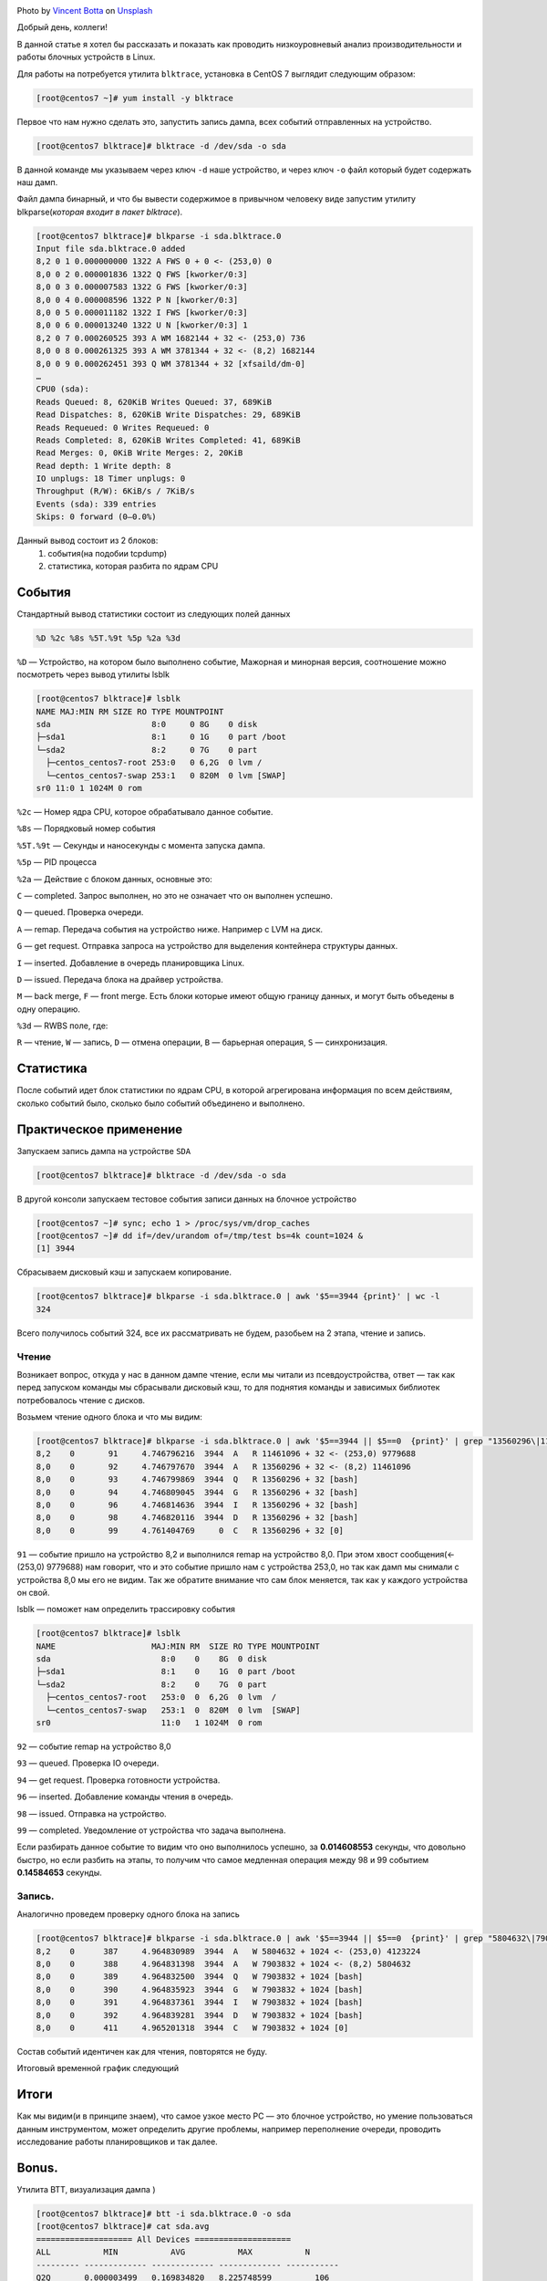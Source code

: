 .. title: Низкоуровневый анализ блочных устройств Linux
.. slug: nizkourovnevyi-analiz-blochnykh-ustroistv-linux
.. date: 2020-12-13 12:00:00 UTC+03:00
.. tags:
.. category:
.. link:
.. description:
.. type: text
.. author: Sergey <DerNitro> Utkin
.. previewimage: /images/posts/nizkourovnevyi-analiz-blochnykh-ustroistv-linux/vincent-botta-wYD_wfifJVs-unsplash.jpg

.. _Vincent Botta: https://unsplash.com/@0asa?utm_source=unsplash&utm_medium=referral&utm_content=creditCopyText
.. _Unsplash: https://unsplash.com/s/photos/hdd?utm_source=unsplash&utm_medium=referral&utm_content=creditCopyText

.. |PostImage| image:: /images/posts/nizkourovnevyi-analiz-blochnykh-ustroistv-linux/vincent-botta-wYD_wfifJVs-unsplash.jpg
    :width: 40%
    :target: `Vincent Botta`_

.. |read image| image:: /images/posts/nizkourovnevyi-analiz-blochnykh-ustroistv-linux/read.png

.. |write image| image:: /images/posts/nizkourovnevyi-analiz-blochnykh-ustroistv-linux/write.png

.. |PostImageTitle| replace:: Photo by `Vincent Botta`_ on Unsplash_

|PostImage|

|PostImageTitle|

Добрый день, коллеги!

В данной статье я хотел бы рассказать и показать как проводить низкоуровневый
анализ производительности и работы блочных устройств в Linux.

.. TEASER_END

Для работы на потребуется утилита ``blktrace``, установка в CentOS 7 выглядит
следующим образом:

.. code-block:: bash

    [root@centos7 ~]# yum install -y blktrace

Первое что нам нужно сделать это, запустить запись дампа, всех событий
отправленных на устройство.

.. code-block:: bash

    [root@centos7 blktrace]# blktrace -d /dev/sda -o sda

В данной команде мы указываем через ключ ``-d`` наше устройство, и через ключ ``-o``
файл который будет содержать наш дамп.

Файл дампа бинарный, и что бы вывести содержимое в привычном человеку виде
запустим утилиту blkparse(*которая входит в пакет blktrace*).

.. code-block:: bash

    [root@centos7 blktrace]# blkparse -i sda.blktrace.0
    Input file sda.blktrace.0 added
    8,2 0 1 0.000000000 1322 A FWS 0 + 0 <- (253,0) 0
    8,0 0 2 0.000001836 1322 Q FWS [kworker/0:3]
    8,0 0 3 0.000007583 1322 G FWS [kworker/0:3]
    8,0 0 4 0.000008596 1322 P N [kworker/0:3]
    8,0 0 5 0.000011182 1322 I FWS [kworker/0:3]
    8,0 0 6 0.000013240 1322 U N [kworker/0:3] 1
    8,2 0 7 0.000260525 393 A WM 1682144 + 32 <- (253,0) 736
    8,0 0 8 0.000261325 393 A WM 3781344 + 32 <- (8,2) 1682144
    8,0 0 9 0.000262451 393 Q WM 3781344 + 32 [xfsaild/dm-0]
    …
    CPU0 (sda):
    Reads Queued: 8, 620KiB Writes Queued: 37, 689KiB
    Read Dispatches: 8, 620KiB Write Dispatches: 29, 689KiB
    Reads Requeued: 0 Writes Requeued: 0
    Reads Completed: 8, 620KiB Writes Completed: 41, 689KiB
    Read Merges: 0, 0KiB Write Merges: 2, 20KiB
    Read depth: 1 Write depth: 8
    IO unplugs: 18 Timer unplugs: 0
    Throughput (R/W): 6KiB/s / 7KiB/s
    Events (sda): 339 entries
    Skips: 0 forward (0–0.0%)

Данный вывод состоит из 2 блоков:
 1. события(на подобии tcpdump)
 2. статистика, которая разбита по ядрам CPU

События
=======
Стандартный вывод статистики состоит из следующих полей данных

.. code-block:: bash

    %D %2c %8s %5T.%9t %5p %2a %3d

``%D`` — Устройство, на котором было выполнено событие, Мажорная и минорная
версия, соотношение можно посмотреть через вывод утилиты lsblk

.. code-block:: bash

    [root@centos7 blktrace]# lsblk
    NAME MAJ:MIN RM SIZE RO TYPE MOUNTPOINT
    sda                     8:0     0 8G    0 disk
    ├─sda1                  8:1     0 1G    0 part /boot
    └─sda2                  8:2     0 7G    0 part
      ├─centos_centos7-root 253:0   0 6,2G  0 lvm /
      └─centos_centos7-swap 253:1   0 820M  0 lvm [SWAP]
    sr0 11:0 1 1024M 0 rom

``%2c`` — Номер ядра CPU, которое обрабатывало данное событие.

``%8s`` — Порядковый номер события

``%5T.%9t`` — Секунды и наносекунды с момента запуска дампа.

``%5p`` — PID процесса

``%2a`` — Действие с блоком данных, основные это:

``С`` — completed. Запрос выполнен, но это не означает что он выполнен успешно.

``Q`` — queued. Проверка очереди.

``A`` — remap. Передача события на устройство ниже. Например с LVM на диск.

``G`` — get request. Отправка запроса на устройство для выделения контейнера
структуры данных.

``I`` — inserted. Добавление в очередь планировщика Linux.

``D`` — issued. Передача блока на драйвер устройства.

``M`` — back merge, ``F`` — front merge. Есть блоки которые имеют общую границу
данных, и могут быть объедены в одну операцию.

``%3d`` — RWBS поле, где:

``R`` — чтение,
``W`` — запись,
``D`` — отмена операции,
``B`` — барьерная операция,
``S`` — синхронизация.

Статистика
==========
После событий идет блок статистики по ядрам CPU, в которой агрегирована
информация по всем действиям, сколько событий было, сколько было событий объединено и выполнено.

Практическое применение
=======================
Запускаем запись дампа на устройстве ``SDA``

.. code-block:: bash

    [root@centos7 blktrace]# blktrace -d /dev/sda -o sda

В другой консоли запускаем тестовое события записи данных на блочное устройство

.. code-block:: bash

    [root@centos7 ~]# sync; echo 1 > /proc/sys/vm/drop_caches
    [root@centos7 ~]# dd if=/dev/urandom of=/tmp/test bs=4k count=1024 &
    [1] 3944

Сбрасываем дисковый кэш и запускаем копирование.

.. code-block:: bash

    [root@centos7 blktrace]# blkparse -i sda.blktrace.0 | awk '$5==3944 {print}' | wc -l
    324

Всего получилось событий 324, все их рассматривать не будем,
разобьем на 2 этапа, чтение и запись.

Чтение
------
Возникает вопрос, откуда у нас в данном дампе чтение, если мы читали из
псевдоустройства, ответ — так как перед запуском команды мы сбрасывали дисковый
кэш, то для поднятия команды и зависимых библиотек потребовалось
чтение с дисков.

Возьмем чтение одного блока и что мы видим:

.. code-block:: bash

    [root@centos7 blktrace]# blkparse -i sda.blktrace.0 | awk '$5==3944 || $5==0  {print}' | grep "13560296\|11461096"
    8,2    0       91     4.746796216  3944  A   R 11461096 + 32 <- (253,0) 9779688
    8,0    0       92     4.746797670  3944  A   R 13560296 + 32 <- (8,2) 11461096
    8,0    0       93     4.746799869  3944  Q   R 13560296 + 32 [bash]
    8,0    0       94     4.746809045  3944  G   R 13560296 + 32 [bash]
    8,0    0       96     4.746814636  3944  I   R 13560296 + 32 [bash]
    8,0    0       98     4.746820116  3944  D   R 13560296 + 32 [bash]
    8,0    0       99     4.761404769     0  C   R 13560296 + 32 [0]

``91`` — событие пришло на устройство 8,2 и выполнился remap на устройство 8,0.
При этом хвост сообщения(<- (253,0) 9779688) нам говорит, что и это событие
пришло нам с устройства 253,0, но так как дамп мы снимали с устройства 8,0 мы
его не видим. Так же обратите внимание что сам блок меняется, так как у каждого
устройства он свой.

lsblk — поможет нам определить трассировку события

.. code-block:: bash

    [root@centos7 blktrace]# lsblk
    NAME                    MAJ:MIN RM  SIZE RO TYPE MOUNTPOINT
    sda                       8:0    0    8G  0 disk
    ├─sda1                    8:1    0    1G  0 part /boot
    └─sda2                    8:2    0    7G  0 part
      ├─centos_centos7-root   253:0  0  6,2G  0 lvm  /
      └─centos_centos7-swap   253:1  0  820M  0 lvm  [SWAP]
    sr0                       11:0   1 1024M  0 rom

``92`` — событие remap на устройство 8,0

``93`` — queued. Проверка IO очереди.

``94`` — get request. Проверка готовности устройства.

``96`` — inserted. Добавление команды чтения в очередь.

``98`` — issued. Отправка на устройство.

``99`` — completed. Уведомление от устройства что задача выполнена.

Если разбирать данное событие то видим что оно выполнилось успешно,
за **0.014608553** секунды, что довольно быстро, но если разбить на этапы,
то получим что самое медленная операция между 98 и 99 событием **0.14584653**
секунды.

|read image|

Запись.
-------

Аналогично проведем проверку одного блока на запись

.. code-block:: bash

    [root@centos7 blktrace]# blkparse -i sda.blktrace.0 | awk '$5==3944 || $5==0  {print}' | grep "5804632\|7903832"
    8,2    0      387     4.964830989  3944  A   W 5804632 + 1024 <- (253,0) 4123224
    8,0    0      388     4.964831398  3944  A   W 7903832 + 1024 <- (8,2) 5804632
    8,0    0      389     4.964832500  3944  Q   W 7903832 + 1024 [bash]
    8,0    0      390     4.964835923  3944  G   W 7903832 + 1024 [bash]
    8,0    0      391     4.964837361  3944  I   W 7903832 + 1024 [bash]
    8,0    0      392     4.964839281  3944  D   W 7903832 + 1024 [bash]
    8,0    0      411     4.965201318  3944  C   W 7903832 + 1024 [0]

Состав событий идентичен как для чтения, повторятся не буду.

Итоговый временной график следующий

|write image|

Итоги
=====
Как мы видим(и в принципе знаем), что самое узкое место PC — это блочное
устройство, но умение пользоваться данным инструментом, может определить другие
проблемы, например переполнение очереди, проводить исследование работы
планировщиков и так далее.

Bonus.
======
Утилита BTT, визуализация дампа )

.. code-block:: bash

    [root@centos7 blktrace]# btt -i sda.blktrace.0 -o sda
    [root@centos7 blktrace]# cat sda.avg
    ==================== All Devices ====================
    ALL           MIN           AVG           MAX           N
    --------- ------------- ------------- ------------- -----------
    Q2Q       0.000003499   0.169834820   8.225748599         106
    Q2G       0.000000420   0.000001949   0.000009176         104
    G2I       0.000000715   0.000059087   0.000447256         104
    Q2M       0.000000983   0.000001636   0.000002793           3
    I2D       0.000000259   0.001408037   0.018125005         104
    M2D       0.000659133   0.000666699   0.000675267           3
    D2C       0.000101756   0.020238508   0.042954645         107
    Q2C       0.000108231   0.021685131   0.051552538         107
    ==================== Device Overhead ====================
    DEV        |       Q2G       G2I       Q2M       I2D       D2C
    ---------- | --------- --------- --------- --------- ---------
     (  8,  0) |   0.0087%   0.2648%   0.0002%   6.3111%  93.3290%
    ---------- | --------- --------- --------- --------- ---------
       Overall |   0.0087%   0.2648%   0.0002%   6.3111%  93.3290%

Что это все обозначает:
 * ``Q2Q`` — время между трассировками очереди системы
 * ``Q2I`` — Время, необходимое для вставки или объединения входящего ввода-вывода в запрос очередь.
 * ``Q2G`` — Время, необходимое для получения запроса.
 * ``G2I`` — Время, необходимое для помещения этого запроса в очередь запросов
 * ``Q2M`` — Время на merge
 * ``I2D`` — Время, затраченное на очередь запросов.
 * ``D2C`` — Время выполнения запроса, с момента передачи на устройство.
 * ``Q2C`` — ``Q2I`` + ``I2D`` + ``D2C``
